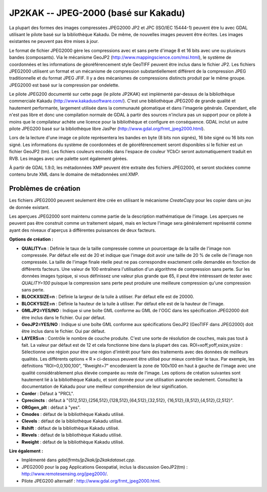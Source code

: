 .. _`gdal.gdal.formats.jp2kak`:

JP2KAK -- JPEG-2000 (basé sur Kakadu)
=======================================

La plupart des formes des images compressées  JPEG2000 JP2 et JPC (ISO/IEC 
15444-1) peuvent être lu avec GDAL utilisant le pilote basé sur la bibliothèque 
Kakadu. De même, de nouvelles images peuvent être écrites. Les images existantes 
ne peuvent pas être mises à jour.

Le format de fichier JPEG2000 gère les compressions avec et sans perte d'image 
8 et 16 bits avec une ou plusieurs bandes (composants). Via le mécanisme GeoJP2 
(http://www.mappingscience.com/msi.html), le système de coordonnées et les 
informations de géoréférencement style GeoTIFF peuvent être inclus dans le 
fichier JP2. Les fichiers JPEG2000 utilisent un format et un mécanisme de 
compression substantiellement différent de la compression JPEG traditionnelle 
et du format JPEG JFIF. Il y a des mécanismes de compressions distincts produit 
par le même groupe. JPEG2000 est basé sur la compression par ondelette.

Le pilote JPEG200 documenté sur cette page (le pilote JP2KAK) est implémenté 
par-dessus de la bibliothèque commerciale Kakadu (http://www.kakadusoftware.com/). 
C'est une bibliothèque JPEG200 de grande qualité et hautement performante, 
largement utilisée dans la communauté géomatique et dans l'imagerie générale. 
Cependant, elle n'est pas libre et donc une compilation normale de GDAL à partir 
des sources n'inclura pas un support pour ce pilote à moins que le compilateur 
achète une licence pour la bibliothèque et configure en conséquence. GDAL inclut 
un autre pilote JPEG200 basé sur la bibliothèque libre JasPer 
(http://www.gdal.org/frmt_jpeg2000.html).

Lors de la lecture d'une image ce pilote représentera les bandes en byte (8 bits 
non signés), 16 bite signé ou 16 bits non signé. Les informations du système de 
coordonnées et de géoréférencement seront disponibles si le fichier est un fichier 
GeoJP2 (tm). Les fichiers couleurs encodés dans l'espace de couleur YCbCr seront 
automatiquement traduit en RVB. Les images avec une palette sont également gérées.

À partir de GDAL 1.9.0, les métadonnées XMP peuvent être extraite des fichiers 
JPEG2000, et seront stockées comme contenu brute XML dans le domaine de métadonnées 
xml:XMP.

Problèmes de création
---------------------

Les fichiers JPEG2000 peuvent seulement être crée en utilisant le mécanisme 
*CreateCopy* pour les copier dans un jeu de donnée existant.

Les aperçues JPEG2000 sont maintenu comme partie de la description mathématique 
de l'image. Les aperçues ne peuvent pas être construit comme un traitement 
séparé, mais en lecture l'image sera généralement représenté comme ayant des 
niveaux d'aperçus à différentes puissances de deux facteurs.

**Options de création :**

* **QUALITY=n** : Définie le taux de la taille compressée comme un pourcentage 
  de la taille de l'image non compressée. Par défaut elle est de 20 et indique 
  que l'image doit avoir une taille de 20 % de celle de l'image non compressée. 
  La taille de l'image finale réelle peut ne pas correspondre exactement celle 
  demandée en fonction de différents facteurs. Une valeur de 100 entraînera 
  l'utilisation d'un algorithme de compression sans perte. Sur les données images 
  typique, si vous définissez une valeur plus grande que 65, il peut être 
  intéressant de tester avec *QUALITY=100* puisque la compression sans perte peut 
  produire une meilleure compression qu'une compression sans perte.
* **BLOCKXSIZE=n** : Définie la largeur de la tuile à utiliser. Par défaut elle 
  est de 20000. 
* **BLOCKYSIZE=n** : Définie la hauteur de la tuile à utiliser. Par défaut elle 
  est de la hauteur de l'image.
* **GMLJP2=YES/NO** : Indique si une boîte GML conforme au GML de l'OGC dans les 
  spécification JPEG2000 doit être inclus dans le fichier. Oui par défaut.
* **GeoJP2=YES/NO** : Indique si une boîte GML conforme aux spécifications GeoJP2 
  (GeoTIFF dans JPEG2000) doit être inclus dans le fichier. Oui par défaut.
* **LAYERS=n** : Contrôle le nombre de couche produite. C'est une sorte de 
  résolution de couches, mais pas tout à fait. La valeur par défaut est de 12 
  et cela fonctionne bine dans la plupart des cas.
  ROI=xoff,yoff,xsize,ysize : Sélectionne une région pour être une région 
  d'intérêt pour faire des traitements avec des données de meilleurs qualités. 
  Les différents options « R » ci-dessous peuvent être utilisé pour mieux 
  contrôler le taux. Par exemple, les définitions "ROI=0,0,100,100", "Rweight=7" 
  encoderaient la zone de 100x100 en haut à gauche de l'image avec une qualité 
  considérablement plus élevée comparée au reste de l'image.
  Les options de création suivantes sont hautement lié à la bibliothèque Kakadu, 
  et sont donnée pour une utilisation avancée seulement. Consultez la 
  documentation de Kakadu pour une meilleur compréhension de leur signification.
* **Corder** : Défaut à "PRCL". 
* **Cprecincts** : défaut à "{512,512},{256,512},{128,512},{64,512},{32,512},
  {16,512},{8,512},{4,512},{2,512}". 
* **ORGgen_plt** : défaut à "yes". 
* **Cmodes** : défaut de la bibliothèque Kakadu utilisé.
* **Clevels** : défaut de la bibliothèque Kakadu utilisé.
* **Rshift** : défaut de la bibliothèque Kakadu utilisé. 
* **Rlevels** : défaut de la bibliothèque Kakadu utilisé.
* **Rweight** : défaut de la bibliothèque Kakadu utilisé. 

**Lire également :**

* Implémenté dans *gdal/frmts/jp2kak/jp2kakdataset.cpp*.
* JPEG2000 pour la pag Applications Geospatial, inclus la discussion GeoJP2(tm) 
  : http://www.remotesensing.org/jpeg2000/.
* Pilote JPEG200 alternatif : http://www.gdal.org/frmt_jpeg2000.html.

.. yjacolin at free.fr, Yves Jacolin - 2011/08/08 (trunk 22678)